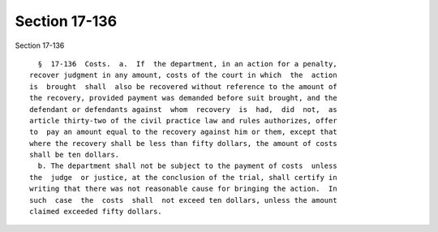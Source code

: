 Section 17-136
==============

Section 17-136 ::    
        
     
        §  17-136  Costs.  a.  If  the department, in an action for a penalty,
      recover judgment in any amount, costs of the court in which  the  action
      is  brought  shall  also be recovered without reference to the amount of
      the recovery, provided payment was demanded before suit brought, and the
      defendant or defendants against  whom  recovery  is  had,  did  not,  as
      article thirty-two of the civil practice law and rules authorizes, offer
      to  pay an amount equal to the recovery against him or them, except that
      where the recovery shall be less than fifty dollars, the amount of costs
      shall be ten dollars.
        b. The department shall not be subject to the payment of costs  unless
      the  judge  or justice, at the conclusion of the trial, shall certify in
      writing that there was not reasonable cause for bringing the action.  In
      such  case  the  costs  shall  not exceed ten dollars, unless the amount
      claimed exceeded fifty dollars.
    
    
    
    
    
    
    